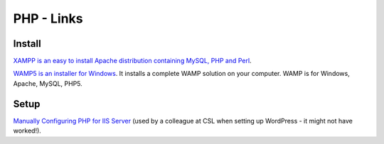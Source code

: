 PHP - Links
***********

Install
=======

`XAMPP is an easy to install Apache distribution containing MySQL, PHP and Perl`_.

`WAMP5 is an installer for Windows`_.
It installs a complete WAMP solution on your computer.  WAMP is for Windows,
Apache, MySQL, PHP5.

Setup
=====

`Manually Configuring PHP for IIS Server`_ (used by a colleague at CSL when
setting up WordPress - it might not have worked!).


.. _`Manually Configuring PHP for IIS Server`: http://www.phpbuddy.com/sub_articles.php?other_articles=4
.. _`WAMP5 is an installer for Windows`: http://www.wampserver.com/en/
.. _`XAMPP is an easy to install Apache distribution containing MySQL, PHP and Perl`: http://www.apachefriends.org/en/xampp.html
